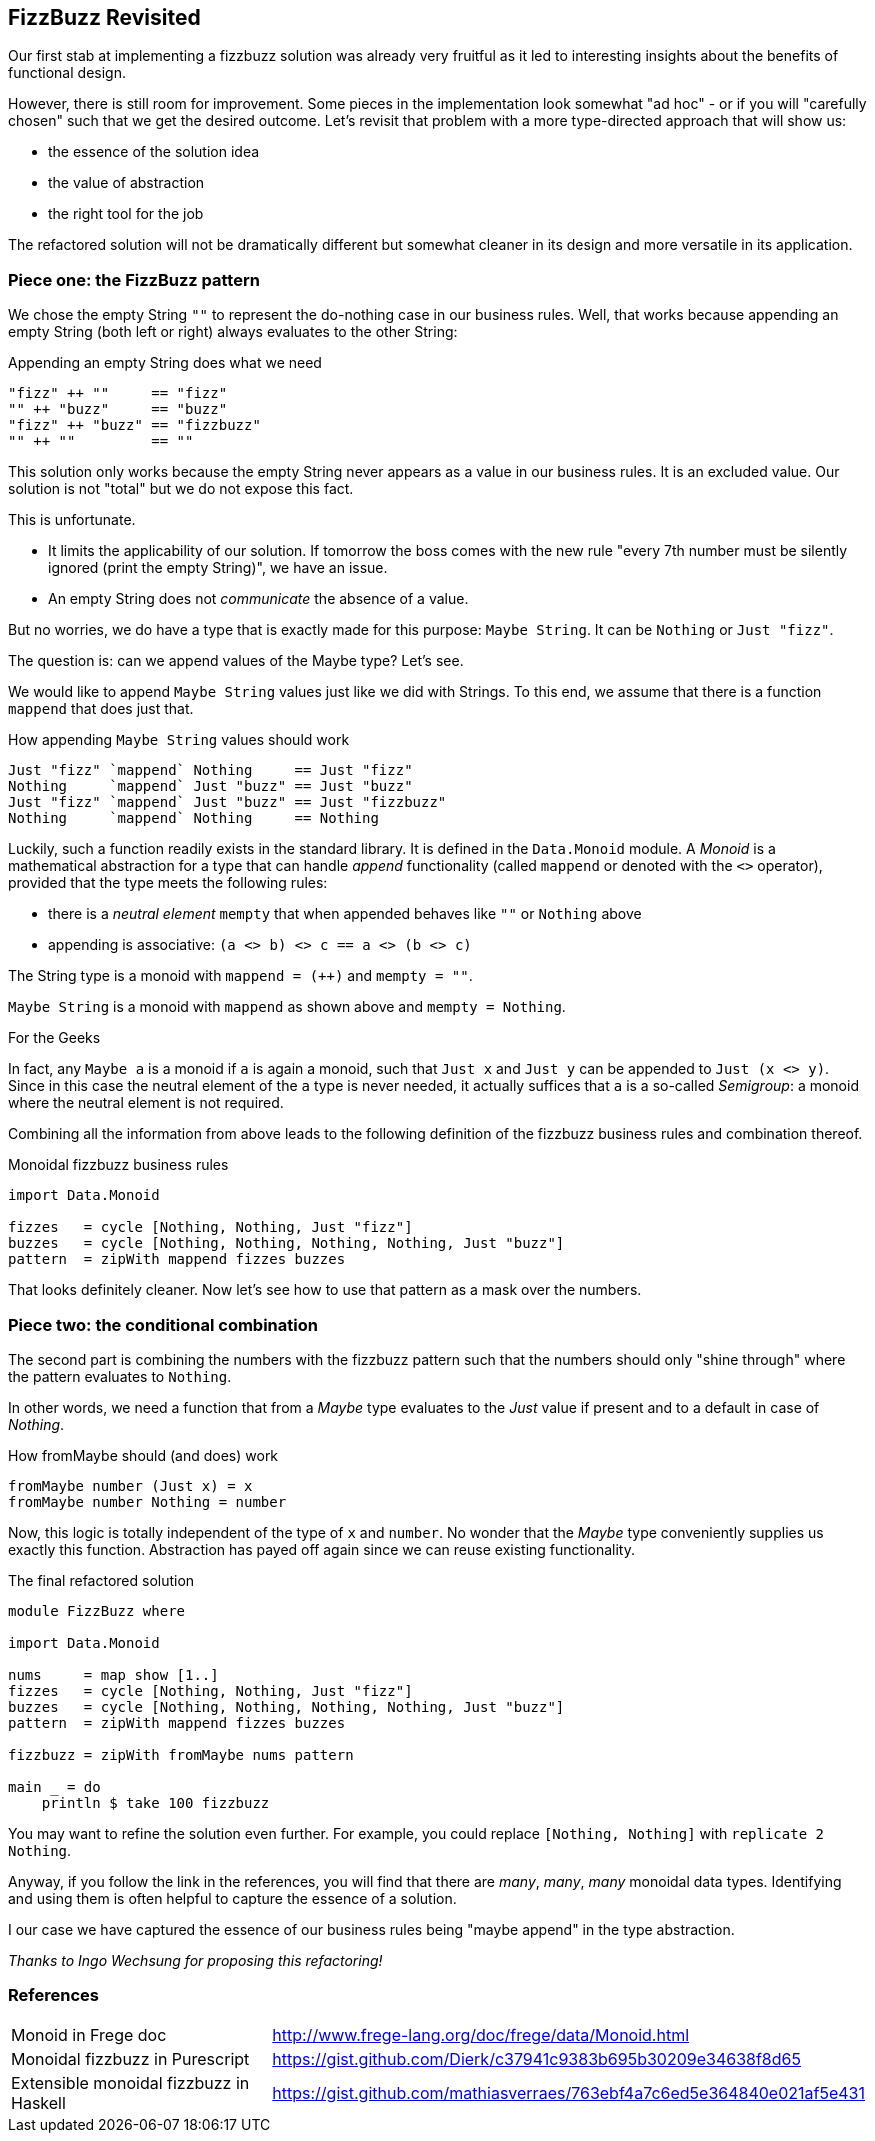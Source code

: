 [[fizzbuzz_monoid]]
== FizzBuzz Revisited

Our first stab at implementing a fizzbuzz solution was already very fruitful
as it led to interesting insights about the benefits of functional design.

However, there is still room for improvement.
Some pieces in the implementation look somewhat "ad hoc" - or if you will
"carefully chosen" such that we get the desired outcome.
Let's revisit that problem with a more type-directed approach that will show us:

* the essence of the solution idea
* the value of abstraction
* the right tool for the job

The refactored solution will not be dramatically different but somewhat cleaner in its design
and more versatile in its application.

=== Piece one: the FizzBuzz pattern

We chose the empty String `""` to represent the do-nothing case in our
business rules. Well, that works because appending an empty
String (both left or right) always evaluates to the other String:

.Appending an empty String does what we need
[source,haskell]
----
"fizz" ++ ""     == "fizz"
"" ++ "buzz"     == "buzz"
"fizz" ++ "buzz" == "fizzbuzz"
"" ++ ""         == ""
----

This solution only works because the empty String never appears as a value
in our business rules. It is an excluded value. Our solution is not "total"
but we do not expose this fact.

This is unfortunate.

* It limits the applicability of our solution.
  If tomorrow the boss comes with the new rule "every 7th number must be
  silently ignored (print the empty String)", we have an issue.
* An empty String does not _communicate_ the absence of a value.

But no worries, we do have a type that is exactly made for this purpose: `Maybe String`.
It can be `Nothing` or `Just "fizz"`.

The question is: can we append values of the Maybe type? Let's see.

We would like to append `Maybe String` values just like we did with Strings.
To this end, we assume that there is a function `mappend` that does just that.

.How appending `Maybe String` values should work
[source,haskell]
----
Just "fizz" `mappend` Nothing     == Just "fizz"
Nothing     `mappend` Just "buzz" == Just "buzz"
Just "fizz" `mappend` Just "buzz" == Just "fizzbuzz"
Nothing     `mappend` Nothing     == Nothing
----

Luckily, such a function readily exists in the standard library.
It is defined in the `Data.Monoid` module.
A _Monoid_ is a mathematical abstraction for a type that can handle
_append_ functionality (called `mappend` or denoted with the `<>` operator),
provided that the type meets the following rules:

* there is a _neutral element_ `mempty` that when appended behaves like `""` or `Nothing` above
* appending is associative: `(a <> b) <> c == a <> (b <> c)`

The String type is a monoid with `mappend = (++)` and `mempty = ""`.

`Maybe String` is a monoid with `mappend` as shown above and `mempty = Nothing`.

.For the Geeks
****
In fact, any `Maybe a` is a monoid if `a` is again a monoid, such that `Just x` and `Just y` can
be appended to `Just (x <> y)`.
Since in this case the neutral element of the `a` type is never needed, it actually suffices that `a` is a
so-called _Semigroup_: a monoid where the neutral element is not required.
****

Combining all the information from above leads to the following definition of the
fizzbuzz business rules and combination thereof.

.Monoidal fizzbuzz business rules
[source,haskell]
----
import Data.Monoid

fizzes   = cycle [Nothing, Nothing, Just "fizz"]
buzzes   = cycle [Nothing, Nothing, Nothing, Nothing, Just "buzz"]
pattern  = zipWith mappend fizzes buzzes
----

That looks definitely cleaner. Now let's see how to use that pattern as a mask over the numbers.

=== Piece two: the conditional combination

The second part is combining the numbers with the fizzbuzz pattern such that the numbers should only "shine through"
where the pattern evaluates to `Nothing`.

In other words, we need a function that from a _Maybe_ type evaluates to the _Just_ value if present and to a default
in case of _Nothing_.

.How fromMaybe should (and does) work
[source,haskell]
----
fromMaybe number (Just x) = x
fromMaybe number Nothing = number
----

Now, this logic is totally independent of the type of `x` and `number`. No wonder that the _Maybe_ type
conveniently supplies us exactly this function.
Abstraction has payed off again since we can reuse existing functionality.

.The final refactored solution
[source,haskell]
----
module FizzBuzz where

import Data.Monoid

nums     = map show [1..]
fizzes   = cycle [Nothing, Nothing, Just "fizz"]
buzzes   = cycle [Nothing, Nothing, Nothing, Nothing, Just "buzz"]
pattern  = zipWith mappend fizzes buzzes

fizzbuzz = zipWith fromMaybe nums pattern

main _ = do
    println $ take 100 fizzbuzz
----

You may want to refine the solution even further.
For example, you could replace `[Nothing, Nothing]` with `replicate 2 Nothing`.

Anyway, if you follow the link in the references, you will find that there are
_many_, _many_, _many_ monoidal data types. Identifying and using them is
often helpful to capture the essence of a solution.

I our case we have captured the essence of our business rules being
"maybe append" in the type abstraction.

_Thanks to Ingo Wechsung for proposing this refactoring!_

=== References
[horizontal]
Monoid in Frege doc::
http://www.frege-lang.org/doc/frege/data/Monoid.html

Monoidal fizzbuzz in Purescript::
https://gist.github.com/Dierk/c37941c9383b695b30209e34638f8d65

Extensible monoidal fizzbuzz in Haskell::
https://gist.github.com/mathiasverraes/763ebf4a7c6ed5e364840e021af5e431